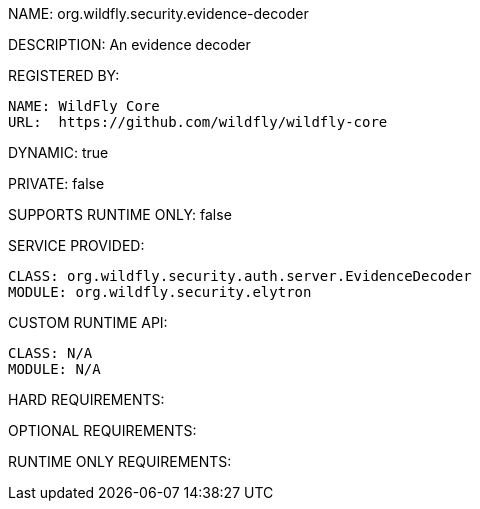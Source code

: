 NAME: org.wildfly.security.evidence-decoder

DESCRIPTION: An evidence decoder

REGISTERED BY:
  
  NAME: WildFly Core
  URL:  https://github.com/wildfly/wildfly-core

DYNAMIC: true

PRIVATE: false

SUPPORTS RUNTIME ONLY: false

SERVICE PROVIDED:

  CLASS: org.wildfly.security.auth.server.EvidenceDecoder
  MODULE: org.wildfly.security.elytron

CUSTOM RUNTIME API:

  CLASS: N/A
  MODULE: N/A

HARD REQUIREMENTS:

OPTIONAL REQUIREMENTS:

RUNTIME ONLY REQUIREMENTS:

